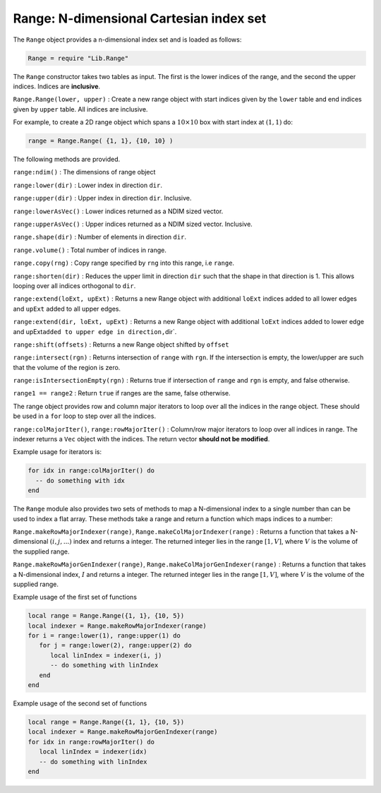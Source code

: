Range: N-dimensional Cartesian index set
========================================

The ``Range`` object provides a n-dimensional index set and is loaded as
follows:

.. code:: lua

    Range = require "Lib.Range"

The ``Range`` constructor takes two tables as input. The first is the
lower indices of the range, and the second the upper indices. Indices
are **inclusive**.

``Range.Range(lower, upper)`` : Create a new range object with start
indices given by the ``lower`` table and end indices given by ``upper``
table. All indices are inclusive.

For example, to create a 2D range object which spans a
:math:`10\times 10` box with start index at :math:`(1,1)` do:

.. code:: lua

    range = Range.Range( {1, 1}, {10, 10} )

The following methods are provided.

``range:ndim()`` : The dimensions of range object

``range:lower(dir)`` : Lower index in direction ``dir``.

``range:upper(dir)`` : Upper index in direction ``dir``. Inclusive.

``range:lowerAsVec()`` : Lower indices returned as a NDIM sized vector.

``range:upperAsVec()`` : Upper indices returned as a NDIM sized vector.
Inclusive.

``range.shape(dir)`` : Number of elements in direction ``dir``.

``range.volume()`` : Total number of indices in range.

``range.copy(rng)`` : Copy range specified by ``rng`` into this range,
i.e ``range``.

``range:shorten(dir)`` : Reduces the upper limit in direction ``dir``
such that the shape in that direction is 1. This allows looping over all
indices orthogonal to ``dir``.

``range:extend(loExt, upExt)`` : Returns a new Range object with
additional ``loExt`` indices added to all lower edges and ``upExt``
added to all upper edges.

``range:extend(dir, loExt, upExt)`` : Returns a new Range object with
additional ``loExt`` indices added to lower edge and
upExt\ ``added to upper edge in direction,``\ dir\`.

``range:shift(offsets)`` : Returns a new Range object shifted by
``offset``

``range:intersect(rgn)`` : Returns intersection of ``range`` with
``rgn``. If the intersection is empty, the lower/upper are such that the
volume of the region is zero.

``range:isIntersectionEmpty(rgn)`` : Returns true if intersection of
``range`` and ``rgn`` is empty, and false otherwise.

``range1 == range2`` : Return ``true`` if ranges are the same, false
otherwise.

The range object provides row and column major iterators to loop over
all the indices in the range object. These should be used in a ``for``
loop to step over all the indices.

``range:colMajorIter()``, ``range:rowMajorIter()`` : Column/row major
iterators to loop over all indices in range. The indexer returns a
``Vec`` object with the indices. The return vector **should not be
modified**.

Example usage for iterators is:

.. code:: lua

    for idx in range:colMajorIter() do
      -- do something with idx
    end

The ``Range`` module also provides two sets of methods to map a
N-dimensional index to a single number than can be used to index a flat
array. These methods take a range and return a function which maps
indices to a number:

``Range.makeRowMajorIndexer(range)``,
``Range.makeColMajorIndexer(range)`` : Returns a function that takes a
N-dimensional :math:`(i,j,...)` index and returns a integer. The
returned integer lies in the range :math:`[1, V]`, where :math:`V` is
the volume of the supplied range.

``Range.makeRowMajorGenIndexer(range)``,
``Range.makeColMajorGenIndexer(range)`` : Returns a function that takes
a N-dimensional index, :math:`I` and returns a integer. The returned
integer lies in the range :math:`[1, V]`, where :math:`V` is the volume
of the supplied range.

Example usage of the first set of functions

.. code:: lua

    local range = Range.Range({1, 1}, {10, 5})
    local indexer = Range.makeRowMajorIndexer(range)
    for i = range:lower(1), range:upper(1) do
       for j = range:lower(2), range:upper(2) do
          local linIndex = indexer(i, j)
          -- do something with linIndex
       end
    end

Example usage of the second set of functions

.. code:: lua

    local range = Range.Range({1, 1}, {10, 5})
    local indexer = Range.makeRowMajorGenIndexer(range)
    for idx in range:rowMajorIter() do
       local linIndex = indexer(idx)
       -- do something with linIndex
    end

